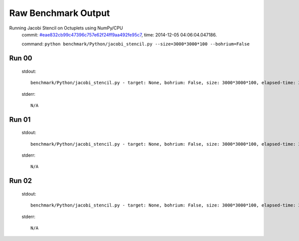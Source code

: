 
Raw Benchmark Output
====================

Running Jacobi Stencil on Octuplets using NumPy/CPU
    commit: `#eae832cb99c47396c757e62f24ff9aa492fe95c7 <https://bitbucket.org/bohrium/bohrium/commits/eae832cb99c47396c757e62f24ff9aa492fe95c7>`_,
    time: 2014-12-05 04:06:04.047186.

    command: ``python benchmark/Python/jacobi_stencil.py --size=3000*3000*100 --bohrium=False``

Run 00
~~~~~~
    stdout::

        benchmark/Python/jacobi_stencil.py - target: None, bohrium: False, size: 3000*3000*100, elapsed-time: 28.221018
        

    stderr::

        N/A



Run 01
~~~~~~
    stdout::

        benchmark/Python/jacobi_stencil.py - target: None, bohrium: False, size: 3000*3000*100, elapsed-time: 27.604636
        

    stderr::

        N/A



Run 02
~~~~~~
    stdout::

        benchmark/Python/jacobi_stencil.py - target: None, bohrium: False, size: 3000*3000*100, elapsed-time: 28.170335
        

    stderr::

        N/A



